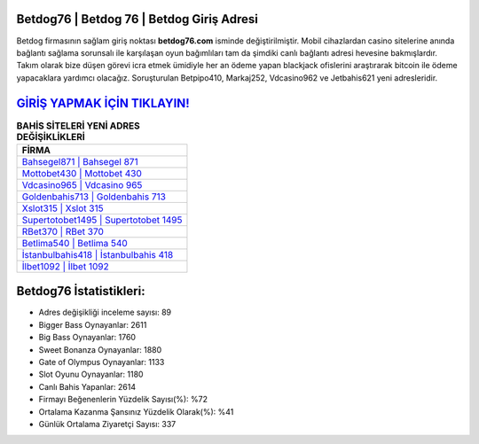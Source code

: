 ﻿Betdog76 | Betdog 76 | Betdog Giriş Adresi
===================================

.. image:: images/betdog-giris.jpg
   :width: 600
   
Betdog firmasının sağlam giriş noktası **betdog76.com** isminde değiştirilmiştir. Mobil cihazlardan casino sitelerine anında bağlantı sağlama sorunsalı ile karşılaşan oyun bağımlıları tam da şimdiki canlı bağlantı adresi hevesine bakmışlardır. Takım olarak bize düşen görevi icra etmek ümidiyle her an ödeme yapan blackjack ofislerini araştırarak bitcoin ile ödeme yapacaklara yardımcı olacağız. Soruşturulan Betpipo410, Markaj252, Vdcasino962 ve Jetbahis621 yeni adresleridir.

`GİRİŞ YAPMAK İÇİN TIKLAYIN! <https://cutt.ly/QwVVg2Vk>`_
==============

.. list-table:: **BAHİS SİTELERİ YENİ ADRES DEĞİŞİKLİKLERİ**
   :widths: 100
   :header-rows: 1

   * - FİRMA
   * - `Bahsegel871 | Bahsegel 871 <bahsegel871-bahsegel-871-bahsegel-giris-adresi.html>`_
   * - `Mottobet430 | Mottobet 430 <mottobet430-mottobet-430-mottobet-giris-adresi.html>`_
   * - `Vdcasino965 | Vdcasino 965 <vdcasino965-vdcasino-965-vdcasino-giris-adresi.html>`_	 
   * - `Goldenbahis713 | Goldenbahis 713 <goldenbahis713-goldenbahis-713-goldenbahis-giris-adresi.html>`_	 
   * - `Xslot315 | Xslot 315 <xslot315-xslot-315-xslot-giris-adresi.html>`_ 
   * - `Supertotobet1495 | Supertotobet 1495 <supertotobet1495-supertotobet-1495-supertotobet-giris-adresi.html>`_
   * - `RBet370 | RBet 370 <rbet370-rbet-370-rbet-giris-adresi.html>`_	 
   * - `Betlima540 | Betlima 540 <betlima540-betlima-540-betlima-giris-adresi.html>`_
   * - `İstanbulbahis418 | İstanbulbahis 418 <istanbulbahis418-istanbulbahis-418-istanbulbahis-giris-adresi.html>`_
   * - `İlbet1092 | İlbet 1092 <ilbet1092-ilbet-1092-ilbet-giris-adresi.html>`_
	 
Betdog76 İstatistikleri:
===================================	 
* Adres değişikliği inceleme sayısı: 89
* Bigger Bass Oynayanlar: 2611
* Big Bass Oynayanlar: 1760
* Sweet Bonanza Oynayanlar: 1880
* Gate of Olympus Oynayanlar: 1133
* Slot Oyunu Oynayanlar: 1180
* Canlı Bahis Yapanlar: 2614
* Firmayı Beğenenlerin Yüzdelik Sayısı(%): %72
* Ortalama Kazanma Şansınız Yüzdelik Olarak(%): %41
* Günlük Ortalama Ziyaretçi Sayısı: 337
